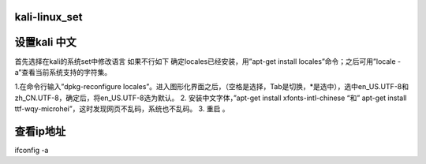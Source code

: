 kali-linux_set
==================

设置kali 中文
==============================
首先选择在kali的系统set中修改语言
如果不行如下
确定locales已经安装，用”apt-get install locales”命令；之后可用”locale -a”查看当前系统支持的字符集。

1.在命令行输入”dpkg-reconfigure locales”。进入图形化界面之后，（空格是选择，Tab是切换，*是选中），选中en_US.UTF-8和zh_CN.UTF-8，确定后，将en_US.UTF-8选为默认。
2. 安装中文字体，”apt-get install xfonts-intl-chinese “和” apt-get install ttf-wqy-microhei”，这时发现网页不乱码，系统也不乱码。
3. 重启 。

查看ip地址
==============================
ifconfig -a